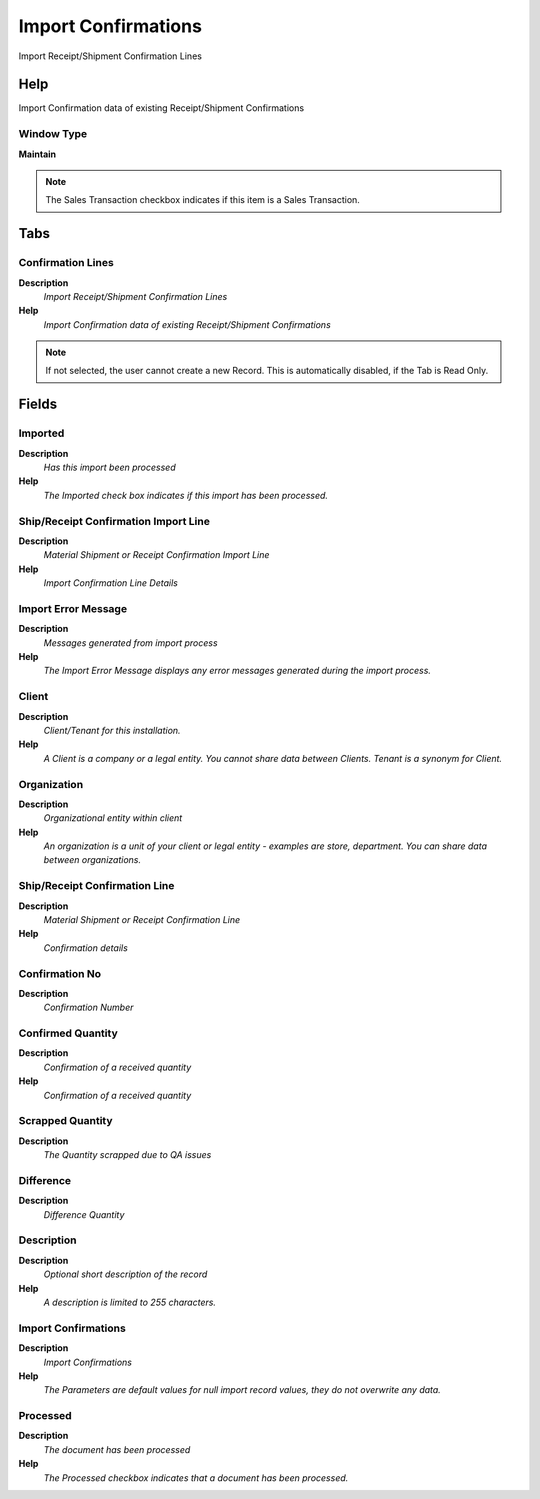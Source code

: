 
.. _window-importconfirmations:

====================
Import Confirmations
====================

Import Receipt/Shipment Confirmation Lines

Help
====
Import Confirmation data of existing Receipt/Shipment Confirmations

Window Type
-----------
\ **Maintain**\ 

.. note::
    The Sales Transaction checkbox indicates if this item is a Sales Transaction.


Tabs
====

Confirmation Lines
------------------
\ **Description**\ 
 \ *Import Receipt/Shipment Confirmation Lines*\ 
\ **Help**\ 
 \ *Import Confirmation data of existing Receipt/Shipment Confirmations*\ 

.. note::
    If not selected, the user cannot create a new Record.  This is automatically disabled, if the Tab is Read Only.

Fields
======

Imported
--------
\ **Description**\ 
 \ *Has this import been processed*\ 
\ **Help**\ 
 \ *The Imported check box indicates if this import has been processed.*\ 

Ship/Receipt Confirmation Import Line
-------------------------------------
\ **Description**\ 
 \ *Material Shipment or Receipt Confirmation Import Line*\ 
\ **Help**\ 
 \ *Import Confirmation Line Details*\ 

Import Error Message
--------------------
\ **Description**\ 
 \ *Messages generated from import process*\ 
\ **Help**\ 
 \ *The Import Error Message displays any error messages generated during the import process.*\ 

Client
------
\ **Description**\ 
 \ *Client/Tenant for this installation.*\ 
\ **Help**\ 
 \ *A Client is a company or a legal entity. You cannot share data between Clients. Tenant is a synonym for Client.*\ 

Organization
------------
\ **Description**\ 
 \ *Organizational entity within client*\ 
\ **Help**\ 
 \ *An organization is a unit of your client or legal entity - examples are store, department. You can share data between organizations.*\ 

Ship/Receipt Confirmation Line
------------------------------
\ **Description**\ 
 \ *Material Shipment or Receipt Confirmation Line*\ 
\ **Help**\ 
 \ *Confirmation details*\ 

Confirmation No
---------------
\ **Description**\ 
 \ *Confirmation Number*\ 

Confirmed Quantity
------------------
\ **Description**\ 
 \ *Confirmation of a received quantity*\ 
\ **Help**\ 
 \ *Confirmation of a received quantity*\ 

Scrapped Quantity
-----------------
\ **Description**\ 
 \ *The Quantity scrapped due to QA issues*\ 

Difference
----------
\ **Description**\ 
 \ *Difference Quantity*\ 

Description
-----------
\ **Description**\ 
 \ *Optional short description of the record*\ 
\ **Help**\ 
 \ *A description is limited to 255 characters.*\ 

Import Confirmations
--------------------
\ **Description**\ 
 \ *Import Confirmations*\ 
\ **Help**\ 
 \ *The Parameters are default values for null import record values, they do not overwrite any data.*\ 

Processed
---------
\ **Description**\ 
 \ *The document has been processed*\ 
\ **Help**\ 
 \ *The Processed checkbox indicates that a document has been processed.*\ 
